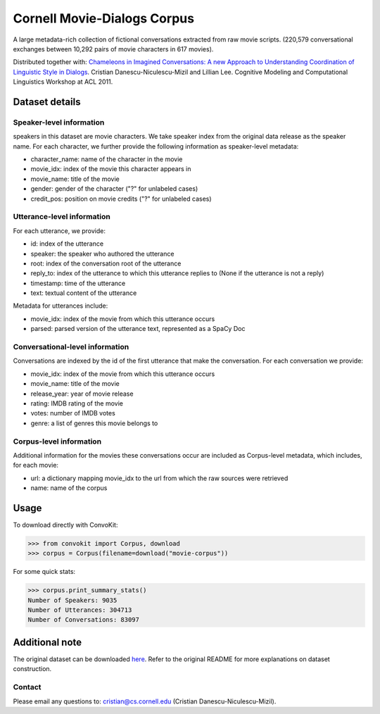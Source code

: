 Cornell Movie-Dialogs Corpus
============================

A large metadata-rich collection of fictional conversations extracted from raw movie scripts. (220,579 conversational exchanges between 10,292 pairs of movie characters in 617 movies). 


Distributed together with:
`Chameleons in Imagined Conversations: A new Approach to Understanding Coordination of Linguistic Style in Dialogs <https://www.cs.cornell.edu/~cristian/Chameleons_in_imagined_conversations.html>`_. Cristian Danescu-Niculescu-Mizil and Lillian Lee. Cognitive Modeling and Computational Linguistics Workshop at ACL 2011.

Dataset details
---------------

Speaker-level information
^^^^^^^^^^^^^^^^^^^^^^^^^

speakers in this dataset are movie characters. We take speaker index from the original data release as the speaker name. For each character, we further provide the following information as speaker-level metadata:

* character_name: name of the character in the movie
* movie_idx: index of the movie this character appears in
* movie_name: title of the movie
* gender: gender of the character ("?" for unlabeled cases)
* credit_pos: position on movie credits ("?" for unlabeled cases)

Utterance-level information
^^^^^^^^^^^^^^^^^^^^^^^^^^^

For each utterance, we provide:

* id: index of the utterance
* speaker: the speaker who authored the utterance
* root: index of the conversation root of the utterance
* reply_to: index of the utterance to which this utterance replies to (None if the utterance is not a reply)
* timestamp: time of the utterance
* text: textual content of the utterance

Metadata for utterances include:

* movie_idx: index of the movie from which this utterance occurs
* parsed: parsed version of the utterance text, represented as a SpaCy Doc

Conversational-level information
^^^^^^^^^^^^^^^^^^^^^^^^^^^^^^^^

Conversations are indexed by the id of the first utterance that make the conversation. For each conversation we provide:

* movie_idx: index of the movie from which this utterance occurs
* movie_name: title of the movie
* release_year: year of movie release
* rating: IMDB rating of the movie
* votes: number of IMDB votes
* genre: a list of genres this movie belongs to 


Corpus-level information
^^^^^^^^^^^^^^^^^^^^^^^^

Additional information for the movies these conversations occur are included as Corpus-level metadata, which includes, for each movie:

* url: a dictionary mapping movie_idx to the url from which the raw sources were retrieved
* name: name of the corpus


Usage
-----

To download directly with ConvoKit:

>>> from convokit import Corpus, download
>>> corpus = Corpus(filename=download("movie-corpus"))


For some quick stats:

>>> corpus.print_summary_stats()
Number of Speakers: 9035
Number of Utterances: 304713
Number of Conversations: 83097

Additional note
---------------

The original dataset can be downloaded `here <https://www.cs.cornell.edu/~cristian/Chameleons_in_imagined_conversations.html>`_. Refer to the original README for more explanations on dataset construction. 

Contact
^^^^^^^

Please email any questions to: cristian@cs.cornell.edu (Cristian Danescu-Niculescu-Mizil).
